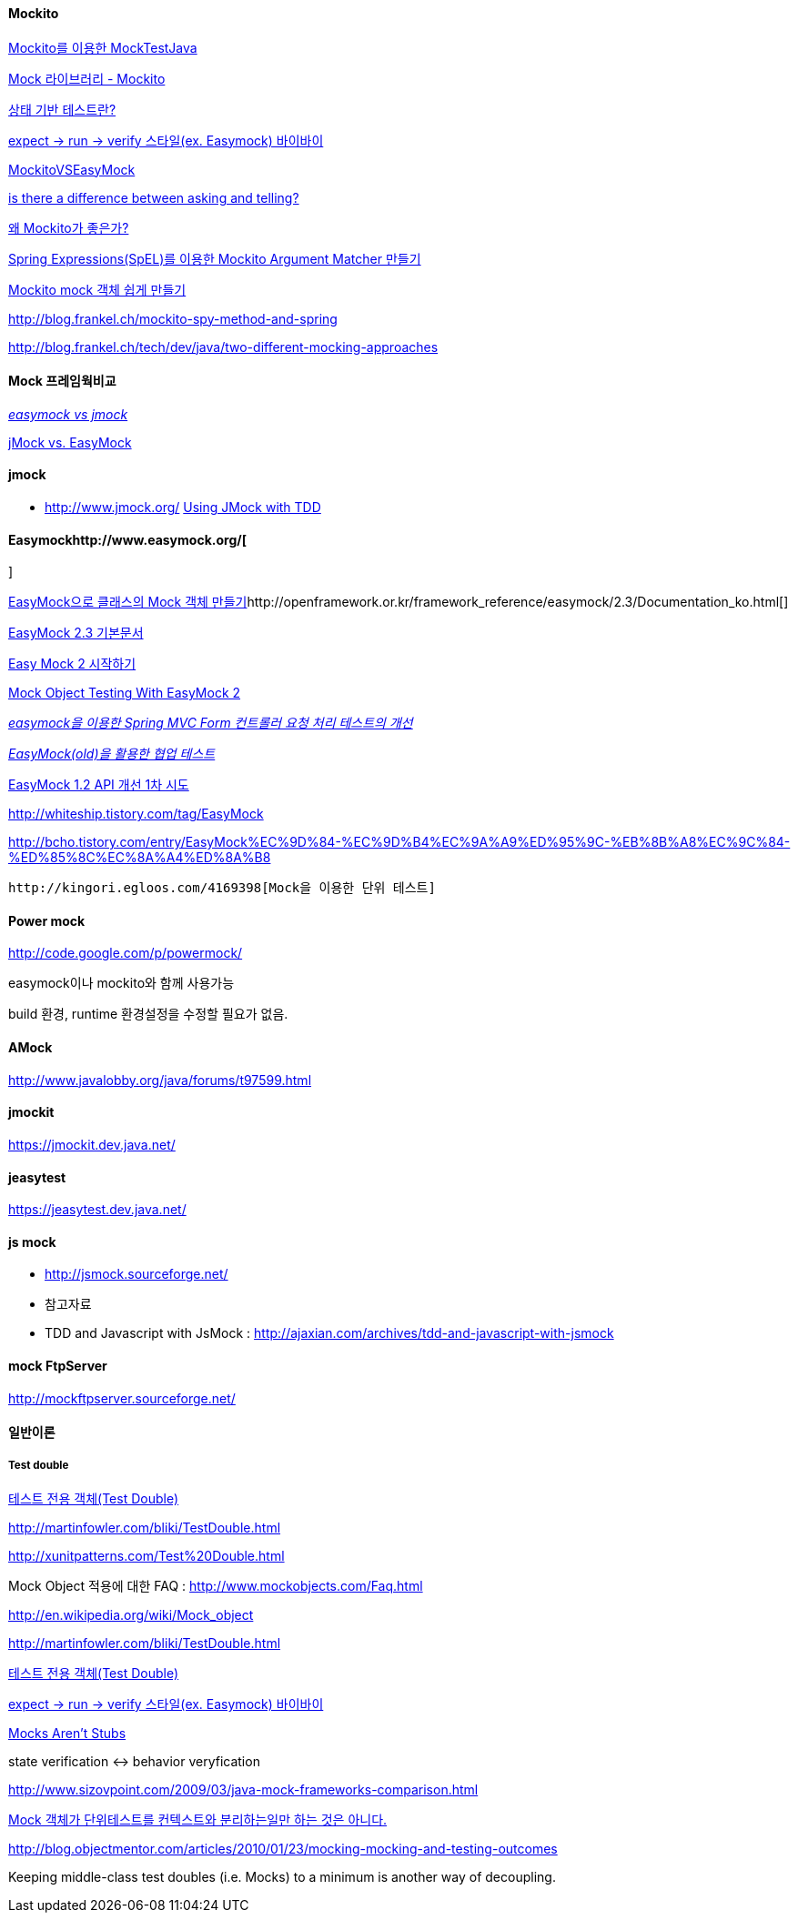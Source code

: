 ==== Mockito

http://javacan.tistory.com/entry/MocktestUsingMockito[Mockito를 이용한 MockTestJava]

http://chanwook.tistory.com/664[Mock 라이브러리 - Mockito]

http://whiteship.tistory.com/1741[상태 기반 테스트란?]

http://whiteship.tistory.com/1738[expect -> run -> verify 스타일(ex. Easymock) 바이바이]

http://code.google.com/p/mockito/wiki/MockitoVSEasyMock[MockitoVSEasyMock]

http://monkeyisland.pl/2008/04/26/asking-and-telling/[is there a difference between asking and telling?]

http://kwon37xi.egloos.com/4165915[왜 Mockito가 좋은가?]

http://toby.epril.com/?p=846[Spring Expressions(SpEL)를 이용한 Mockito Argument Matcher 만들기]

http://whiteship.me/2319[Mockito mock 객체 쉽게 만들기]

http://blog.frankel.ch/mockito-spy-method-and-spring[http://blog.frankel.ch/mockito-spy-method-and-spring]

http://blog.frankel.ch/tech/dev/java/two-different-mocking-approaches[http://blog.frankel.ch/tech/dev/java/two-different-mocking-approaches]

==== Mock 프레임웍비교

__http://blog.naver.com/iamteri/150021253494[easymock vs jmock]__

http://kwon37xi.egloos.com/4126439[jMock vs. EasyMock]

==== jmock

*   http://www.jmock.org/[http://www.jmock.org/]
http://www.theserverside.com/tt/articles/content/JMockTestDrivenDev/article.html[Using JMock with TDD]

==== Easymockhttp://www.easymock.org/[  
]

http://whiteship.tistory.com/1448[EasyMock으로 클래스의 Mock 객체 만들기]http://openframework.or.kr/framework_reference/easymock/2.3/Documentation_ko.html[]

http://openframework.or.kr/framework_reference/easymock/2.3/Documentation_ko.html[EasyMock 2.3 기본문서]

http://younghoe.info/101[Easy Mock 2 시작하기]

http://www.realsolve.co.uk/site/tech/easymock.php[Mock Object Testing With EasyMock 2]

__http://younghoe.info/109[easymock을 이용한 Spring MVC Form 컨트롤러 요청 처리 테스트의 개선]__

__http://younghoe.info/780[EasyMock(old)을 활용한 협업 테스트]__

http://younghoe.info/803[EasyMock 1.2 API 개선 1차 시도]

http://whiteship.tistory.com/tag/EasyMock[http://whiteship.tistory.com/tag/EasyMock]

http://bcho.tistory.com/entry/EasyMock%EC%9D%84-%EC%9D%B4%EC%9A%A9%ED%95%9C-%EB%8B%A8%EC%9C%84-%ED%85%8C%EC%8A%A4%ED%8A%B8[http://bcho.tistory.com/entry/EasyMock%EC%9D%84-%EC%9D%B4%EC%9A%A9%ED%95%9C-%EB%8B%A8%EC%9C%84-%ED%85%8C%EC%8A%A4%ED%8A%B8]

 http://kingori.egloos.com/4169398[Mock을 이용한 단위 테스트]

==== Power mock

http://code.google.com/p/powermock/[http://code.google.com/p/powermock/]

easymock이나 mockito와 함께 사용가능

build 환경, runtime 환경설정을 수정할 필요가 없음.

==== AMock

http://www.javalobby.org/java/forums/t97599.html[http://www.javalobby.org/java/forums/t97599.html]

==== jmockit

https://jmockit.dev.java.net/[https://jmockit.dev.java.net/]

==== jeasytest

https://jeasytest.dev.java.net/[https://jeasytest.dev.java.net/]

==== js mock

*   http://jsmock.sourceforge.net/[http://jsmock.sourceforge.net/]
*   참고자료

    *   TDD and Javascript with JsMock : http://ajaxian.com/archives/tdd-and-javascript-with-jsmock[http://ajaxian.com/archives/tdd-and-javascript-with-jsmock]

==== mock FtpServer

http://mockftpserver.sourceforge.net/[http://mockftpserver.sourceforge.net/]

==== 일반이론

===== Test double

http://younghoe.info/25[테스트 전용 객체(Test Double)]

http://martinfowler.com/bliki/TestDouble.html[http://martinfowler.com/bliki/TestDouble.html]

http://xunitpatterns.com/Test%20Double.html[http://xunitpatterns.com/Test%20Double.html]

Mock Object 적용에 대한 FAQ :  http://www.mockobjects.com/Faq.html[http://www.mockobjects.com/Faq.html]

http://en.wikipedia.org/wiki/Mock_object[http://en.wikipedia.org/wiki/Mock_object]

http://martinfowler.com/bliki/TestDouble.html[http://martinfowler.com/bliki/TestDouble.html]

http://younghoe.info/25[테스트 전용 객체(Test Double)]

http://whiteship.tistory.com/1738[expect -> run -> verify 스타일(ex. Easymock) 바이바이]

http://martinfowler.com/articles/mocksArentStubs.html[Mocks Aren't Stubs]

state verification <-> behavior veryfication

http://www.sizovpoint.com/2009/03/java-mock-frameworks-comparison.html[http://www.sizovpoint.com/2009/03/java-mock-frameworks-comparison.html]

http://pragmaticstory.com/1080[Mock 객체가 단위테스트를 컨텍스트와 분리하는일만 하는 것은 아니다.]

http://blog.objectmentor.com/articles/2010/01/23/mocking-mocking-and-testing-outcomes[http://blog.objectmentor.com/articles/2010/01/23/mocking-mocking-and-testing-outcomes]

Keeping middle-class test doubles (i.e. Mocks) to a minimum is another way of decoupling.

 
